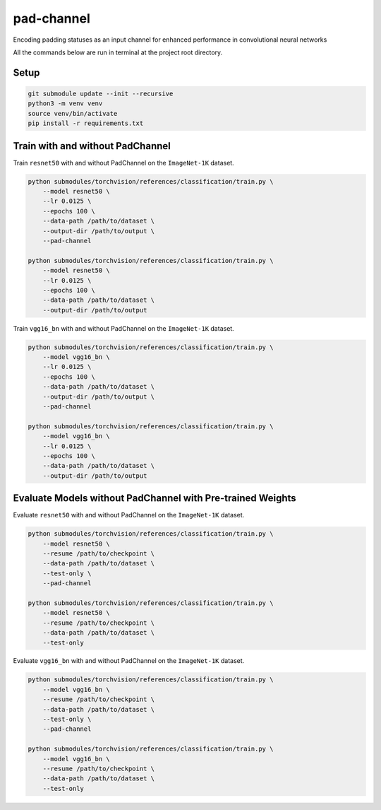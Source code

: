 ===========
pad-channel
===========

Encoding padding statuses as an input channel for enhanced performance in
convolutional neural networks

All the commands below are run in terminal at the project root directory.

Setup
-----

.. code-block:: sh

   git submodule update --init --recursive
   python3 -m venv venv
   source venv/bin/activate
   pip install -r requirements.txt

Train with and without PadChannel
---------------------------------

Train ``resnet50`` with and without PadChannel on the ``ImageNet-1K`` dataset.

.. code-block:: sh

   python submodules/torchvision/references/classification/train.py \
       --model resnet50 \
       --lr 0.0125 \
       --epochs 100 \
       --data-path /path/to/dataset \
       --output-dir /path/to/output \
       --pad-channel

   python submodules/torchvision/references/classification/train.py \
       --model resnet50 \
       --lr 0.0125 \
       --epochs 100 \
       --data-path /path/to/dataset \
       --output-dir /path/to/output

Train ``vgg16_bn`` with and without PadChannel on the ``ImageNet-1K`` dataset.

.. code-block:: sh

   python submodules/torchvision/references/classification/train.py \
       --model vgg16_bn \
       --lr 0.0125 \
       --epochs 100 \
       --data-path /path/to/dataset \
       --output-dir /path/to/output \
       --pad-channel

   python submodules/torchvision/references/classification/train.py \
       --model vgg16_bn \
       --lr 0.0125 \
       --epochs 100 \
       --data-path /path/to/dataset \
       --output-dir /path/to/output

Evaluate Models without PadChannel with Pre-trained Weights
-----------------------------------------------------------

Evaluate ``resnet50`` with and without PadChannel on the ``ImageNet-1K``
dataset.

.. code-block:: sh

   python submodules/torchvision/references/classification/train.py \
       --model resnet50 \
       --resume /path/to/checkpoint \
       --data-path /path/to/dataset \
       --test-only \
       --pad-channel

   python submodules/torchvision/references/classification/train.py \
       --model resnet50 \
       --resume /path/to/checkpoint \
       --data-path /path/to/dataset \
       --test-only

Evaluate ``vgg16_bn`` with and without PadChannel on the ``ImageNet-1K``
dataset.

.. code-block:: sh

   python submodules/torchvision/references/classification/train.py \
       --model vgg16_bn \
       --resume /path/to/checkpoint \
       --data-path /path/to/dataset \
       --test-only \
       --pad-channel

   python submodules/torchvision/references/classification/train.py \
       --model vgg16_bn \
       --resume /path/to/checkpoint \
       --data-path /path/to/dataset \
       --test-only
